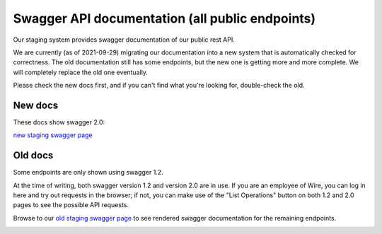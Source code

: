Swagger API documentation (all public endpoints)
================================================

Our staging system provides swagger documentation of our public rest
API.

We are currently (as of 2021-09-29) migrating our documentation into a
new system that is automatically checked for correctness. The old
documentation still has some endpoints, but the new one is getting more and more complete. We will completely replace the old one eventually.

Please check the new docs first, and if you can't find what you're
looking for, double-check the old.

New docs
--------

These docs show swagger 2.0:

`new staging swagger page <https://staging-nginz-https.zinfra.io/api/swagger-ui/>`_


Old docs
--------

Some endpoints are only shown using swagger 1.2.

At the time of writing, both swagger version 1.2 and version 2.0 are in use. If you are an employee of Wire, you can log in here and try out requests in the browser; if not, you can make use of the "List Operations" button on both 1.2 and 2.0 pages to see the possible API requests.

Browse to our `old staging swagger page <https://staging-nginz-https.zinfra.io/swagger-ui/>`_ to see rendered swagger documentation for the remaining endpoints.

.. image:: img/swagger.png
